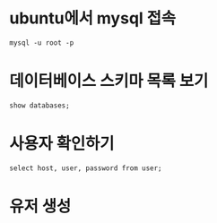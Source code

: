 * ubuntu에서 mysql 접속
~mysql -u root -p~

* 데이터베이스 스키마 목록 보기 
~show databases;~

* 사용자 확인하기
~select host, user, password from user;~



* 유저 생성



* 
